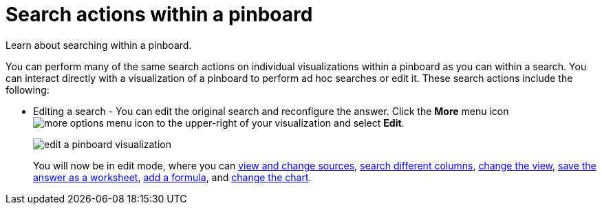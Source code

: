= Search actions within a pinboard
:last_updated: 11/24/2020
:experimental:
:linkatrrs:

Learn about searching within a pinboard.

You can perform many of the same search actions on individual visualizations within a pinboard as you can within a search.
You can interact directly with a visualization of a pinboard to perform ad hoc searches or edit it.
These search actions include the following:

* Editing a search - You can edit the original search and reconfigure the answer.
Click the *More* menu icon image:icon-ellipses.png[more options menu icon] to the upper-right of your visualization and select *Edit*.
+
image::edit_a_pinboard_visualization.png[]
+
You will now be in edit mode, where you can xref:search-choose-data-source.adoc[view and change sources], xref:search-bar.adoc[search different columns], xref:chart-table-change.adoc[change the view], xref:query-on-query.adoc[save the answer as a worksheet], xref:formulas.adoc[add a formula], and xref:chart-change.adoc[change the chart].
